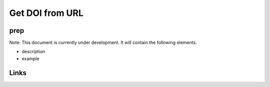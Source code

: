 
Get DOI from URL
================

prep
----

Note: This document is currently under development. It will contain the following elements.


* description
* example

Links
-----

